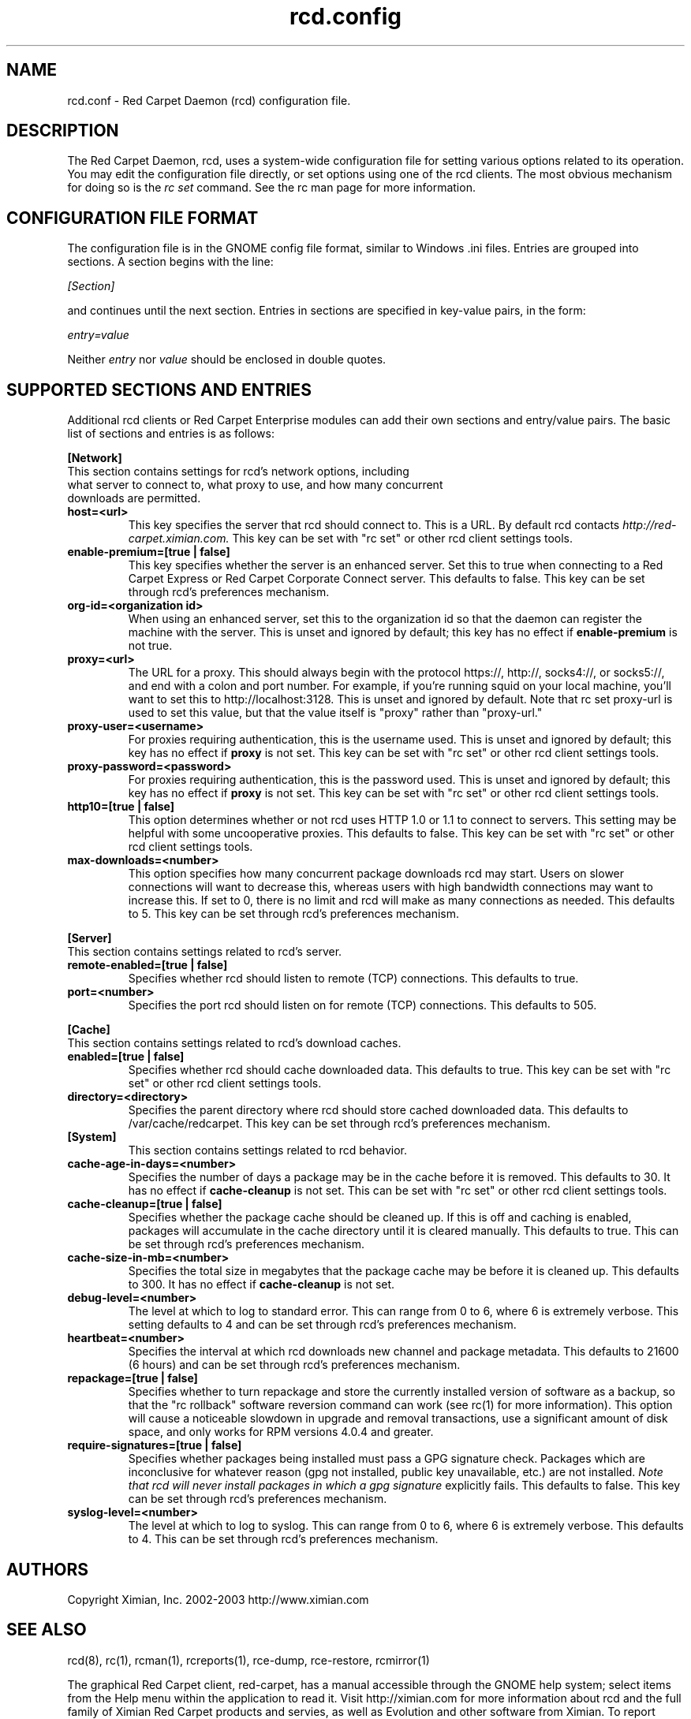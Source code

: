 .\" To report problems with this software, visit http://bugzilla.ximian.com
.TH "rcd.config" "5" "1.0" "Ximian, Inc. 2002" "RCD Configuration File"
.SH "NAME"
rcd.conf \- Red Carpet Daemon (rcd) configuration file.
.SH "DESCRIPTION"
The Red Carpet Daemon, rcd, uses a system\-wide configuration file for setting various options related to its operation. You may edit the configuration file directly, or set options using one of the rcd clients. The most obvious mechanism for doing so is the \fIrc set\fR command. See the rc man page for more information.
.SH "CONFIGURATION FILE FORMAT"
.LP 
The configuration file is in the GNOME config file format, similar to Windows .ini files.  Entries are grouped into sections.  A section begins with the line:
.LP 
.I [Section]
.LP 
and continues until the next section.  Entries in sections are specified in key\-value pairs, in the form:
.LP 
.I entry=value
.LP 
Neither
.I entry
nor
.I value
should be enclosed in double quotes.
.SH "SUPPORTED SECTIONS AND ENTRIES"
.LP 
Additional rcd clients or Red Carpet Enterprise modules can add their own sections and entry/value pairs. The basic list of sections and entries is as follows:
.LP 
\fB[Network]\fR

.TP 
This section contains settings for rcd's network options, including what server to connect to, what proxy to use, and how many concurrent downloads are permitted.

.TP 
\fBhost=<url>\fR
This key specifies the server that rcd should connect to.  This is a URL.  By default rcd contacts \fIhttp://red\-carpet.ximian.com.\fR This key can be set with "rc set" or other rcd client settings tools.

.TP 
\fBenable\-premium=[true | false]\fR
This key specifies whether the server is an enhanced server.  Set this to true when connecting to a Red Carpet Express or Red Carpet Corporate Connect server.  This defaults to false.  This key can be set through rcd's preferences mechanism.

.TP 
\fBorg\-id=<organization id>\fR
When using an enhanced server, set this to the organization id so that the daemon can register the machine with the server.  This is unset and ignored by default; this key has no effect if \fBenable\-premium\fR is not true.

.TP 
\fBproxy=<url>\fR
The URL for a proxy.  This should always begin with the protocol https://, http://, socks4://, or socks5://, and end with a colon and port number. For example, if you're running squid on your local machine, you'll want to set this to http://localhost:3128.  This is unset and ignored by default. Note that rc set proxy\-url is used to set this value, but that the value itself is "proxy" rather than "proxy\-url."

.TP 
\fBproxy\-user=<username>\fR
For proxies requiring authentication, this is the username used. This is unset and ignored by default; this key has no effect if \fBproxy\fR is not set.  This key can be set with "rc set" or other rcd client settings tools.

.TP 
\fBproxy\-password=<password>\fR
For proxies requiring authentication, this is the password used. This is unset and ignored by default; this key has no effect if \fBproxy\fR is not set.  This key can be set with "rc set" or other rcd client settings tools.
.TP 

.TP 
\fBhttp10=[true | false]\fR
This option determines whether or not rcd uses HTTP 1.0 or 1.1 to connect to servers.  This setting may be helpful with some uncooperative proxies.  This defaults to false.  This key can be set with "rc set" or other rcd client settings tools.

.TP 
\fBmax\-downloads=<number>\fR
This option specifies how many concurrent package downloads rcd may start.  Users on slower connections will want to decrease this, whereas users with high bandwidth connections may want to increase this.  If set to 0, there is no limit and rcd will make as many connections as needed.  This defaults to 5.  This key can be set through rcd's preferences mechanism.

.LP 
\fB[Server]\fR
.TP 
This section contains settings related to rcd's server.
.br 
.TP 
\fBremote\-enabled=[true | false]\fR
Specifies whether rcd should listen to remote (TCP) connections.  This defaults to true.

.TP 
\fBport=<number>\fR
Specifies the port rcd should listen on for remote (TCP) connections. This defaults to 505.

.LP 
\fB[Cache]\fR
.TP 
This section contains settings related to rcd's download caches.

.TP 
\fBenabled=[true | false]\fR
Specifies whether rcd should cache downloaded data.  This defaults to true.  This key can be set with "rc set" or other rcd client settings tools.

.TP 
\fBdirectory=<directory>\fR
Specifies the parent directory where rcd should store cached downloaded data.  This defaults to /var/cache/redcarpet.  This key can be set through rcd's preferences mechanism.

.TP 
\fB[System]
This section contains settings related to rcd behavior.

.TP 
\fBcache\-age\-in\-days=<number>\fR
Specifies the number of days a package may be in the cache before it is removed.  This defaults to 30.  It has no effect if \fBcache\-cleanup\fR is not set.  This can be set with "rc set" or other rcd client settings tools.


.TP 
\fBcache\-cleanup=[true | false]\fR
Specifies whether the package cache should be cleaned up.  If this is off and caching is enabled, packages will accumulate in the cache directory until it is cleared manually.  This defaults to true.  This can be set through rcd's preferences mechanism. 

.TP 
\fBcache\-size\-in\-mb=<number>\fR
Specifies the total size in megabytes that the package cache may be before it is cleaned up.  This defaults to 300.  It has no effect if \fBcache\-cleanup\fR is not set.  

.TP 
\fBdebug\-level=<number>\fR
The level at which to log to standard error.  This can range from 0 to 6, where 6 is extremely verbose.  This setting defaults to 4 and can be set through rcd's preferences mechanism.

.TP 
\fBheartbeat=<number>\fR
Specifies the interval at which rcd downloads new channel and package metadata.  This defaults to 21600 (6 hours) and can be set through rcd's preferences mechanism.


.TP 
\fBrepackage=[true | false]\fR
Specifies whether to turn repackage and store the currently installed version of software as a backup, so that the "rc rollback" software reversion command can work (see rc(1) for more information). This option will cause a noticeable slowdown in upgrade and removal transactions, use a significant amount of disk space, and only works for RPM versions 4.0.4 and greater.

.TP 
\fBrequire\-signatures=[true | false]\fR
Specifies whether packages being installed must pass a GPG signature
check.  Packages which are inconclusive for whatever reason (gpg not
installed, public key unavailable, etc.) are not installed.
.I Note that rcd will never install packages in which a gpg signature
explicitly fails.
This defaults to false.  This key can be set through rcd's preferences
mechanism.

.TP 
\fBsyslog\-level=<number>
The level at which to log to syslog.  This can range from 0 to 6,
where 6 is extremely verbose.  This defaults to 4.  This can be set
through rcd's preferences mechanism.


.SH "AUTHORS"
.LP 
Copyright Ximian, Inc. 2002\-2003
http://www.ximian.com

.SH "SEE ALSO"
.LP 
rcd(8), rc(1), rcman(1), rcreports(1), rce\-dump, rce\-restore, rcmirror(1)

.LP 
The graphical Red Carpet client, red\-carpet, has a manual accessible through the GNOME help system; select items from the Help menu within the application to read it.  Visit http://ximian.com for more information about rcd and the full family of Ximian Red Carpet products and servies, as well as Evolution and other software from Ximian.
To report problems with this software or its documentation, visit http://bugzilla.ximian.com

